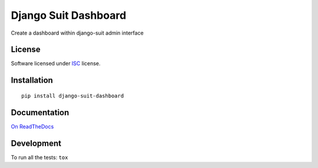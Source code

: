 =====================
Django Suit Dashboard
=====================

.. start-badges



|travis|
|codacygrade|
|codacycoverage|
|version|
|wheel|
|pyup|
|gitter|


.. |travis| image:: https://travis-ci.org/Pawamoy/django-suit-dashboard.svg?branch=master
    :target: https://travis-ci.org/Pawamoy/django-suit-dashboard/
    :alt: Travis-CI Build Status

.. |codacygrade| image:: https://api.codacy.com/project/badge/Grade/REPLACE_WITH_PROJECT_ID
    :target: https://www.codacy.com/app/Pawamoy/django-suit-dashboard/dashboard
    :alt: Codacy Code Quality Status

.. |codacycoverage| image:: https://api.codacy.com/project/badge/Coverage/REPLACE_WITH_PROJECT_ID
    :target: https://www.codacy.com/app/Pawamoy/django-suit-dashboard/dashboard
    :alt: Codacy Code Coverage

.. |pyup| image:: https://pyup.io/repos/github/Pawamoy/django-suit-dashboard/shield.svg
    :target: https://pyup.io/repos/github/Pawamoy/django-suit-dashboard/
    :alt: Updates

.. |version| image:: https://img.shields.io/pypi/v/django-suit-dashboard.svg?style=flat
    :target: https://pypi.org/project/django-suit-dashboard/
    :alt: PyPI Package latest release

.. |wheel| image:: https://img.shields.io/pypi/wheel/django-suit-dashboard.svg?style=flat
    :target: https://pypi.org/project/django-suit-dashboard/
    :alt: PyPI Wheel

.. |gitter| image:: https://badges.gitter.im/Pawamoy/django-suit-dashboard.svg
    :target: https://gitter.im/Pawamoy/django-suit-dashboard
    :alt: Join the chat at https://gitter.im/Pawamoy/django-suit-dashboard



.. end-badges

Create a dashboard within django-suit admin interface

License
=======

Software licensed under `ISC`_ license.

.. _ISC: https://www.isc.org/downloads/software-support-policy/isc-license/

Installation
============

::

    pip install django-suit-dashboard

Documentation
=============

`On ReadTheDocs`_

.. _`On ReadTheDocs`: http://django-suit-dashboard.readthedocs.io/

Development
===========

To run all the tests: ``tox``
